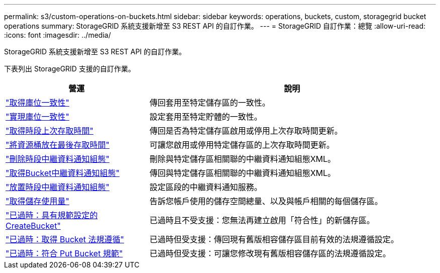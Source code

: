 ---
permalink: s3/custom-operations-on-buckets.html 
sidebar: sidebar 
keywords: operations, buckets, custom, storagegrid bucket operations 
summary: StorageGRID 系統支援新增至 S3 REST API 的自訂作業。 
---
= StorageGRID 自訂作業：總覽
:allow-uri-read: 
:icons: font
:imagesdir: ../media/


[role="lead"]
StorageGRID 系統支援新增至 S3 REST API 的自訂作業。

下表列出 StorageGRID 支援的自訂作業。

[cols="1a,2a"]
|===
| 營運 | 說明 


 a| 
link:get-bucket-consistency-request.html["取得庫位一致性"]
 a| 
傳回套用至特定儲存區的一致性。



 a| 
link:put-bucket-consistency-request.html["實現庫位一致性"]
 a| 
設定套用至特定貯體的一致性。



 a| 
link:get-bucket-last-access-time-request.html["取得時段上次存取時間"]
 a| 
傳回是否為特定儲存區啟用或停用上次存取時間更新。



 a| 
link:put-bucket-last-access-time-request.html["將資源桶放在最後存取時間"]
 a| 
可讓您啟用或停用特定儲存區的上次存取時間更新。



 a| 
link:delete-bucket-metadata-notification-configuration-request.html["刪除時段中繼資料通知組態"]
 a| 
刪除與特定儲存區相關聯的中繼資料通知組態XML。



 a| 
link:get-bucket-metadata-notification-configuration-request.html["取得Bucket中繼資料通知組態"]
 a| 
傳回與特定儲存區相關聯的中繼資料通知組態XML。



 a| 
link:put-bucket-metadata-notification-configuration-request.html["放置時段中繼資料通知組態"]
 a| 
設定區段的中繼資料通知服務。



 a| 
link:get-storage-usage-request.html["取得儲存使用量"]
 a| 
告訴您帳戶使用的儲存空間總量、以及與帳戶相關的每個儲存區。



 a| 
link:deprecated-put-bucket-request-modifications-for-compliance.html["已過時：具有規範設定的 CreateBucket"]
 a| 
已過時且不受支援：您無法再建立啟用「符合性」的新儲存區。



 a| 
link:deprecated-get-bucket-compliance-request.html["已過時：取得 Bucket 法規遵循"]
 a| 
已過時但受支援：傳回現有舊版相容儲存區目前有效的法規遵循設定。



 a| 
link:deprecated-put-bucket-compliance-request.html["已過時：符合 Put Bucket 規範"]
 a| 
已過時但受支援：可讓您修改現有舊版相容儲存區的法規遵循設定。

|===